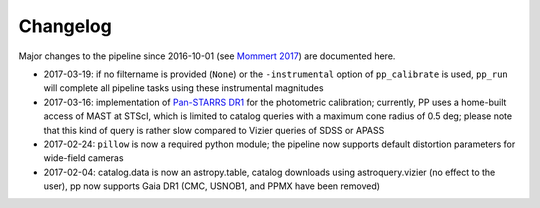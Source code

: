 Changelog
=========

Major changes to the pipeline since 2016-10-01 (see `Mommert 2017`_) are documented here.

* 2017-03-19: if no filtername is provided (``None``) or the ``-instrumental`` option of ``pp_calibrate`` is used, ``pp_run`` will complete all pipeline tasks using these instrumental magnitudes 

* 2017-03-16: implementation of `Pan-STARRS DR1`_ for the photometric calibration; currently, PP uses a home-built access of MAST at STScI, which is limited to catalog queries with a maximum cone radius of 0.5 deg; please note that this kind of query is rather slow compared to Vizier queries of SDSS or APASS

* 2017-02-24: ``pillow`` is now a required python module; the pipeline now supports default distortion parameters for wide-field cameras

* 2017-02-04: catalog.data is now an astropy.table, catalog downloads using astroquery.vizier (no effect to the user), pp now supports Gaia DR1 (CMC, USNOB1, and PPMX have been removed)


  
.. _Mommert 2017: http://adsabs.harvard.edu/abs/2017A%26C....18...47M
.. _Pan-STARRS DR1: http://panstarrs.stsci.edu/



